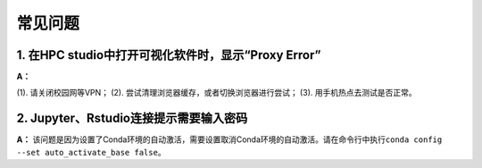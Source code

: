 常见问题
====================

1. 在HPC studio中打开可视化软件时，显示“Proxy Error”
--------------------------------------------------------------

**A：** 

(1). 请关闭校园网等VPN；
(2). 尝试清理浏览器缓存，或者切换浏览器进行尝试；
(3). 用手机热点去测试是否正常。


2.  Jupyter、Rstudio连接提示需要输入密码
------------------------------------------------

**A：** 该问题是因为设置了Conda环境的自动激活，需要设置取消Conda环境的自动激活。请在命令行中执行\ ``conda config --set auto_activate_base false``\ 。
